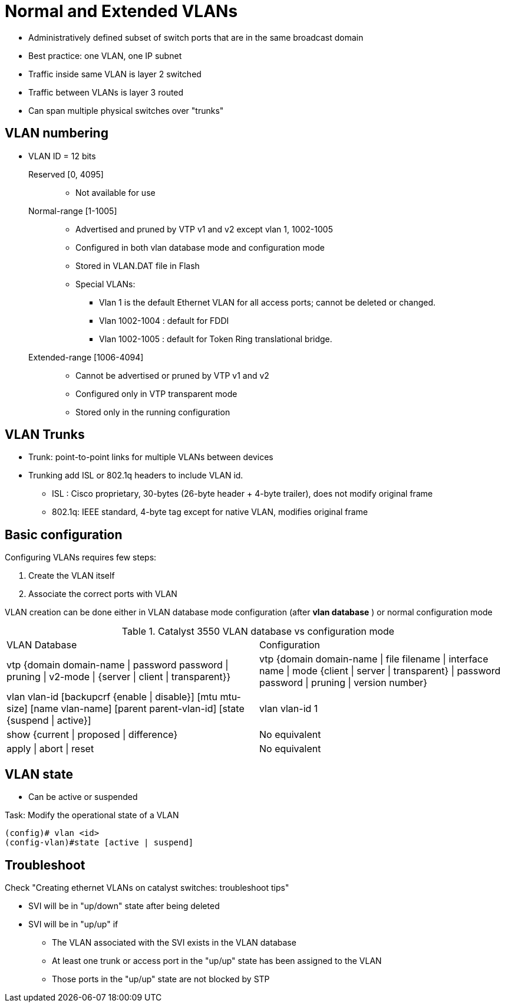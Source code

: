 = Normal and Extended VLANs

- Administratively defined subset of switch ports that are in the same broadcast domain
- Best practice: one VLAN, one IP subnet
- Traffic inside same VLAN is layer 2 switched
- Traffic between VLANs is layer 3 routed
- Can span multiple physical switches over "trunks"

== VLAN numbering

- VLAN ID = 12 bits

Reserved [0, 4095] ::

** Not available for use

Normal-range [1-1005]::
** Advertised and pruned by VTP v1 and v2 except vlan 1, 1002-1005
** Configured in both vlan database mode and configuration mode
** Stored in VLAN.DAT file in Flash
** Special VLANs:
*** Vlan 1 is the default Ethernet VLAN for all access ports; cannot be deleted or changed.
*** Vlan 1002-1004 : default for FDDI
*** Vlan 1002-1005 : default for Token Ring translational bridge.

Extended-range [1006-4094] ::
** Cannot be advertised or pruned by VTP v1 and v2
** Configured only in VTP transparent mode
** Stored only in the running configuration

== VLAN Trunks

- Trunk: point-to-point links for multiple VLANs between devices
- Trunking add ISL or 802.1q headers to include VLAN id.
  * ISL : Cisco proprietary, 30-bytes (26-byte header + 4-byte trailer), does not modify original frame
  * 802.1q: IEEE standard, 4-byte tag except for native VLAN, modifies original frame


== Basic configuration

Configuring VLANs requires few steps:

. Create the VLAN itself
. Associate the correct ports with VLAN


VLAN creation can be done either in VLAN database mode configuration (after *vlan database* ) or normal configuration mode

.Catalyst 3550 VLAN database vs configuration mode
[format="dsv"]
|===
VLAN Database : Configuration
vtp {domain domain-name | password password | pruning | v2-mode | {server | client | transparent}} : vtp {domain domain-name | file filename | interface name | mode {client | server | transparent} | password password | pruning | version number}
vlan vlan-id [backupcrf {enable | disable}] [mtu mtu-size] [name vlan-name] [parent parent-vlan-id] [state {suspend | active}]:  vlan vlan-id 1
show {current | proposed | difference} : No equivalent
apply | abort | reset : No equivalent
|===


== VLAN state

- Can be active or suspended

.Task: Modify the operational state of a VLAN
----
(config)# vlan <id>
(config-vlan)#state [active | suspend]
----





== Troubleshoot

Check "Creating ethernet VLANs on catalyst switches: troubleshoot tips"


- SVI will be in "up/down" state after being deleted
- SVI will be in "up/up" if
  * The VLAN associated with the SVI exists in the VLAN database
  * At least one trunk or access port in the "up/up" state has been assigned to the VLAN
  * Those ports in the "up/up" state are not blocked by STP


